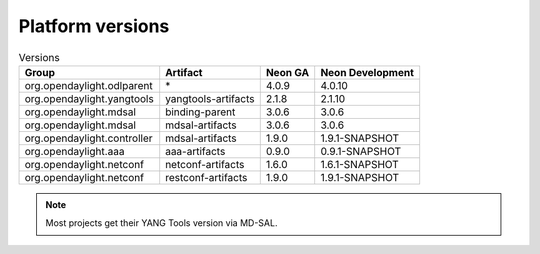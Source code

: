 .. _platform-versions:

Platform versions
=================

.. list-table:: Versions
   :widths: auto
   :header-rows: 1

   * - Group
     - Artifact
     - Neon GA
     - Neon Development

   * - org.opendaylight.odlparent
     - \*
     - 4.0.9
     - 4.0.10

   * - org.opendaylight.yangtools
     - yangtools-artifacts
     - 2.1.8
     - 2.1.10

   * - org.opendaylight.mdsal
     - binding-parent
     - 3.0.6
     - 3.0.6

   * - org.opendaylight.mdsal
     - mdsal-artifacts
     - 3.0.6
     - 3.0.6

   * - org.opendaylight.controller
     - mdsal-artifacts
     - 1.9.0
     - 1.9.1-SNAPSHOT

   * - org.opendaylight.aaa
     - aaa-artifacts
     - 0.9.0
     - 0.9.1-SNAPSHOT

   * - org.opendaylight.netconf
     - netconf-artifacts
     - 1.6.0
     - 1.6.1-SNAPSHOT

   * - org.opendaylight.netconf
     - restconf-artifacts
     - 1.9.0
     - 1.9.1-SNAPSHOT

.. note:: Most projects get their YANG Tools version via MD-SAL.
